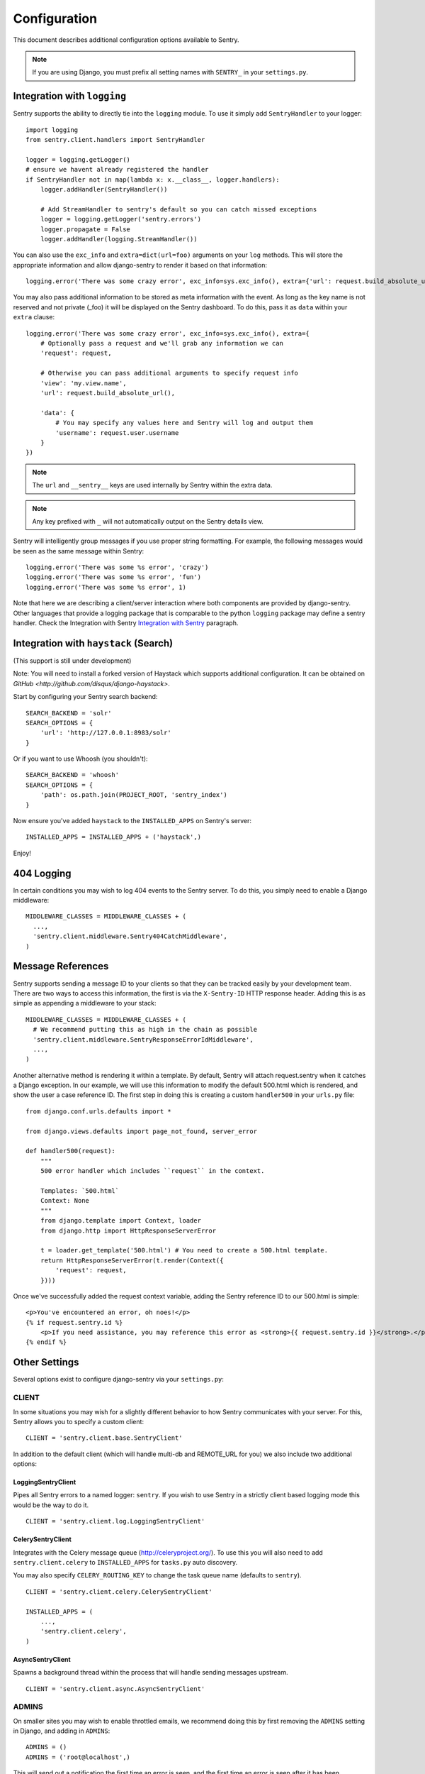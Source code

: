 Configuration
=============

This document describes additional configuration options available to Sentry.

.. note:: If you are using Django, you must prefix all setting names with ``SENTRY_`` in your ``settings.py``.

Integration with ``logging``
----------------------------

Sentry supports the ability to directly tie into the ``logging`` module. To use it simply add ``SentryHandler`` to your logger::

	import logging
	from sentry.client.handlers import SentryHandler
	
	logger = logging.getLogger()
	# ensure we havent already registered the handler
	if SentryHandler not in map(lambda x: x.__class__, logger.handlers):
	    logger.addHandler(SentryHandler())
	
	    # Add StreamHandler to sentry's default so you can catch missed exceptions
	    logger = logging.getLogger('sentry.errors')
	    logger.propagate = False
	    logger.addHandler(logging.StreamHandler())

You can also use the ``exc_info`` and ``extra=dict(url=foo)`` arguments on your ``log`` methods. This will store the appropriate information and allow django-sentry to render it based on that information::

	logging.error('There was some crazy error', exc_info=sys.exc_info(), extra={'url': request.build_absolute_uri()})

You may also pass additional information to be stored as meta information with the event. As long as the key
name is not reserved and not private (_foo) it will be displayed on the Sentry dashboard. To do this, pass it as ``data`` within
your ``extra`` clause::

	logging.error('There was some crazy error', exc_info=sys.exc_info(), extra={
	    # Optionally pass a request and we'll grab any information we can
	    'request': request,

	    # Otherwise you can pass additional arguments to specify request info
	    'view': 'my.view.name',
	    'url': request.build_absolute_url(),

	    'data': {
	        # You may specify any values here and Sentry will log and output them
	        'username': request.user.username
	    }
	})

.. note:: The ``url`` and ``__sentry__`` keys are used internally by Sentry within the extra data.
.. note:: Any key prefixed with ``_`` will not automatically output on the Sentry details view.

Sentry will intelligently group messages if you use proper string formatting. For example, the following messages would
be seen as the same message within Sentry::

	logging.error('There was some %s error', 'crazy')
	logging.error('There was some %s error', 'fun')
	logging.error('There was some %s error', 1)

Note that here we are describing a client/server interaction where
both components are provided by django-sentry.  Other languages that
provide a logging package that is comparable to the python ``logging``
package may define a sentry handler.  Check the Integration with
Sentry `Integration with Sentry <technical.html#integration-with-sentry>`_ paragraph.

Integration with ``haystack`` (Search)
--------------------------------------

(This support is still under development)

Note: You will need to install a forked version of Haystack which supports additional configuration. It can be obtained on `GitHub <http://github.com/disqus/django-haystack>`.

Start by configuring your Sentry search backend::

	SEARCH_BACKEND = 'solr'
	SEARCH_OPTIONS = {
	    'url': 'http://127.0.0.1:8983/solr'
	}

Or if you want to use Whoosh (you shouldn't)::

	SEARCH_BACKEND = 'whoosh'
	SEARCH_OPTIONS = {
	    'path': os.path.join(PROJECT_ROOT, 'sentry_index')
	}

Now ensure you've added ``haystack`` to the ``INSTALLED_APPS`` on Sentry's server::

	INSTALLED_APPS = INSTALLED_APPS + ('haystack',)

Enjoy!

404 Logging
-----------

.. versionadded:: 1.6.0

In certain conditions you may wish to log 404 events to the Sentry server. To do this, you simply need to enable a Django middleware::

	MIDDLEWARE_CLASSES = MIDDLEWARE_CLASSES + (
	  ...,
	  'sentry.client.middleware.Sentry404CatchMiddleware',
	)

Message References
------------------

.. versionadded:: 1.6.0

Sentry supports sending a message ID to your clients so that they can be tracked easily by your development team. There are two ways to access this information, the first is via the ``X-Sentry-ID`` HTTP response header. Adding this is as simple as appending a middleware to your stack::

	MIDDLEWARE_CLASSES = MIDDLEWARE_CLASSES + (
	  # We recommend putting this as high in the chain as possible
	  'sentry.client.middleware.SentryResponseErrorIdMiddleware',
	  ...,
	)

Another alternative method is rendering it within a template. By default, Sentry will attach request.sentry when it catches a Django exception. In our example, we will use this information to modify the default 500.html which is rendered, and show the user a case reference ID. The first step in doing this is creating a custom ``handler500`` in your ``urls.py`` file::

	from django.conf.urls.defaults import *
	
	from django.views.defaults import page_not_found, server_error
	
	def handler500(request):
	    """
	    500 error handler which includes ``request`` in the context.
	
	    Templates: `500.html`
	    Context: None
	    """
	    from django.template import Context, loader
	    from django.http import HttpResponseServerError
	
	    t = loader.get_template('500.html') # You need to create a 500.html template.
	    return HttpResponseServerError(t.render(Context({
	        'request': request,
	    })))

Once we've successfully added the request context variable, adding the Sentry reference ID to our 500.html is simple::

	<p>You've encountered an error, oh noes!</p>
	{% if request.sentry.id %}
	    <p>If you need assistance, you may reference this error as <strong>{{ request.sentry.id }}</strong>.</p>
	{% endif %}

Other Settings
--------------

Several options exist to configure django-sentry via your ``settings.py``:

######
CLIENT
######

In some situations you may wish for a slightly different behavior to how Sentry communicates with your server. For
this, Sentry allows you to specify a custom client::

	CLIENT = 'sentry.client.base.SentryClient'

In addition to the default client (which will handle multi-db and REMOTE_URL for you) we also include two additional options:

*******************
LoggingSentryClient
*******************

Pipes all Sentry errors to a named logger: ``sentry``. If you wish to use Sentry in a strictly client based logging mode
this would be the way to do it.

::

	CLIENT = 'sentry.client.log.LoggingSentryClient'

******************
CelerySentryClient
******************

Integrates with the Celery message queue (http://celeryproject.org/). To use this you will also need to add ``sentry.client.celery`` to ``INSTALLED_APPS`` for ``tasks.py`` auto discovery.

You may also specify ``CELERY_ROUTING_KEY`` to change the task queue
name (defaults to ``sentry``).

::

	CLIENT = 'sentry.client.celery.CelerySentryClient'
	
	INSTALLED_APPS = (
	    ...,
	    'sentry.client.celery',
	)

*****************
AsyncSentryClient
*****************

Spawns a background thread within the process that will handle sending messages upstream.

::

	CLIENT = 'sentry.client.async.AsyncSentryClient'

######
ADMINS
######

On smaller sites you may wish to enable throttled emails, we recommend doing this by first
removing the ``ADMINS`` setting in Django, and adding in ``ADMINS``::

	ADMINS = ()
	ADMINS = ('root@localhost',)

This will send out a notification the first time an error is seen, and the first time an error is
seen after it has been resolved.


#######
TESTING
#######

Enabling this setting allows the testing of Sentry exception handler even if Django DEBUG is enabled.

Default value is ``False``

.. note:: Normally when Django DEBUG is enabled the Sentry exception handler is immediately skipped

####
NAME
####

This will override the ``server_name`` value for this installation. Defaults to ``socket.gethostname()``.

##########
URL_PREFIX
##########

Absolute URL to the sentry root directory. Should not include a trailing slash. Defaults to "".

#############
EXCLUDE_PATHS
#############

Extending this allow you to ignore module prefixes when we attempt to discover which function an error comes from (typically a view)

#############
INCLUDE_PATHS
#############

By default Sentry only looks at modules in INSTALLED_APPS for drilling down where an exception is located

###############
MAX_LENGTH_LIST
###############

The maximum number of items a list-like container should store. Defaults to 50.

#################
MAX_LENGTH_STRING
#################

The maximum characters of a string that should be stored. Defaults to 200.

